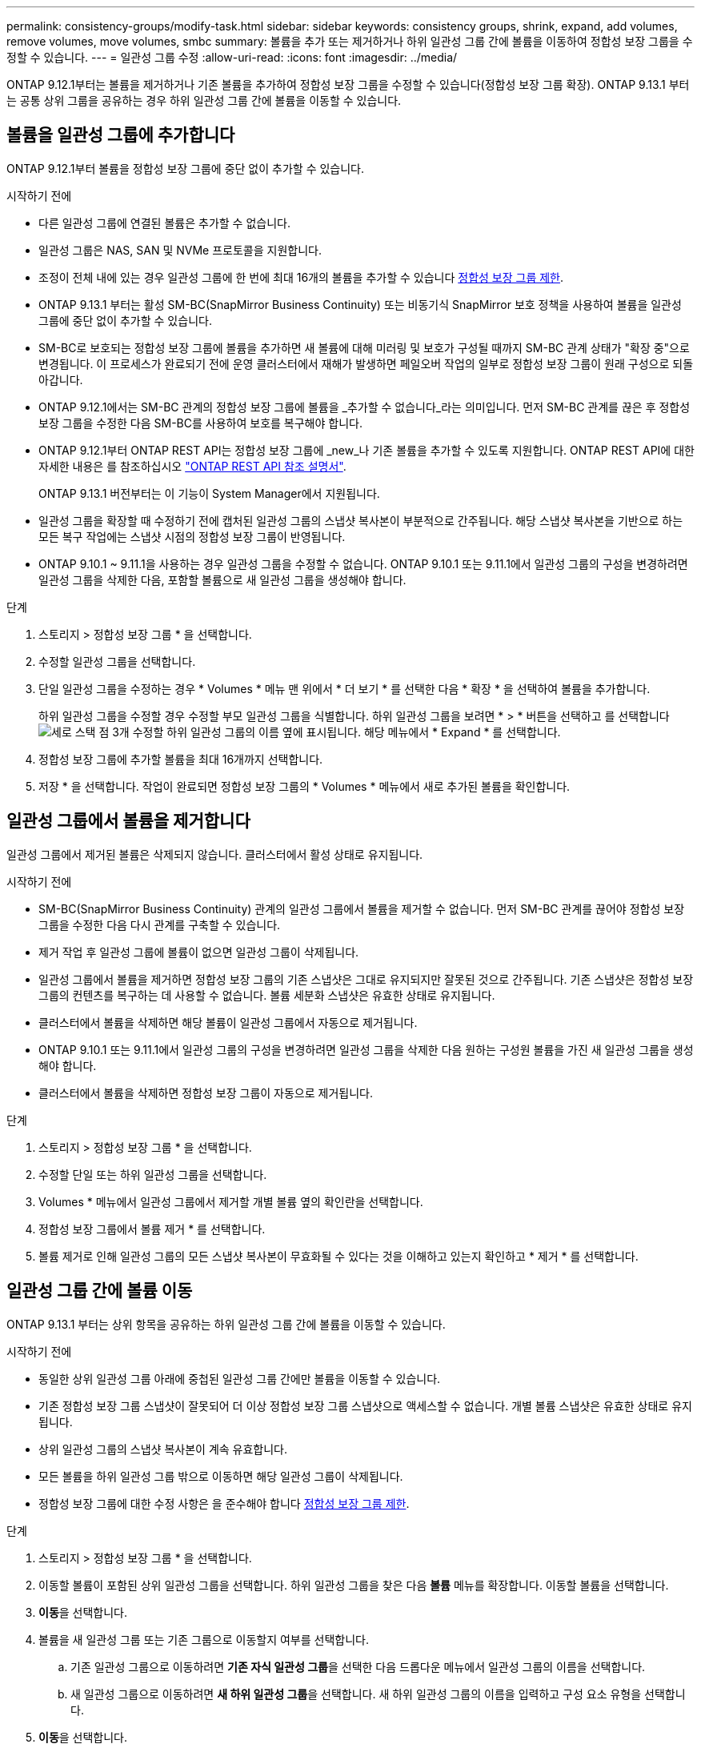 ---
permalink: consistency-groups/modify-task.html 
sidebar: sidebar 
keywords: consistency groups, shrink, expand, add volumes, remove volumes, move volumes, smbc 
summary: 볼륨을 추가 또는 제거하거나 하위 일관성 그룹 간에 볼륨을 이동하여 정합성 보장 그룹을 수정할 수 있습니다. 
---
= 일관성 그룹 수정
:allow-uri-read: 
:icons: font
:imagesdir: ../media/


[role="lead"]
ONTAP 9.12.1부터는 볼륨을 제거하거나 기존 볼륨을 추가하여 정합성 보장 그룹을 수정할 수 있습니다(정합성 보장 그룹 확장). ONTAP 9.13.1 부터는 공통 상위 그룹을 공유하는 경우 하위 일관성 그룹 간에 볼륨을 이동할 수 있습니다.



== 볼륨을 일관성 그룹에 추가합니다

ONTAP 9.12.1부터 볼륨을 정합성 보장 그룹에 중단 없이 추가할 수 있습니다.

.시작하기 전에
* 다른 일관성 그룹에 연결된 볼륨은 추가할 수 없습니다.
* 일관성 그룹은 NAS, SAN 및 NVMe 프로토콜을 지원합니다.
* 조정이 전체 내에 있는 경우 일관성 그룹에 한 번에 최대 16개의 볼륨을 추가할 수 있습니다 xref:limits.html[정합성 보장 그룹 제한].
* ONTAP 9.13.1 부터는 활성 SM-BC(SnapMirror Business Continuity) 또는 비동기식 SnapMirror 보호 정책을 사용하여 볼륨을 일관성 그룹에 중단 없이 추가할 수 있습니다.
* SM-BC로 보호되는 정합성 보장 그룹에 볼륨을 추가하면 새 볼륨에 대해 미러링 및 보호가 구성될 때까지 SM-BC 관계 상태가 "확장 중"으로 변경됩니다. 이 프로세스가 완료되기 전에 운영 클러스터에서 재해가 발생하면 페일오버 작업의 일부로 정합성 보장 그룹이 원래 구성으로 되돌아갑니다.
* ONTAP 9.12.1에서는 SM-BC 관계의 정합성 보장 그룹에 볼륨을 _추가할 수 없습니다_라는 의미입니다. 먼저 SM-BC 관계를 끊은 후 정합성 보장 그룹을 수정한 다음 SM-BC를 사용하여 보호를 복구해야 합니다.
* ONTAP 9.12.1부터 ONTAP REST API는 정합성 보장 그룹에 _new_나 기존 볼륨을 추가할 수 있도록 지원합니다. ONTAP REST API에 대한 자세한 내용은 를 참조하십시오 link:https://docs.netapp.com/us-en/ontap-automation/reference/api_reference.html#access-a-copy-of-the-ontap-rest-api-reference-documentation["ONTAP REST API 참조 설명서"^].
+
ONTAP 9.13.1 버전부터는 이 기능이 System Manager에서 지원됩니다.

* 일관성 그룹을 확장할 때 수정하기 전에 캡처된 일관성 그룹의 스냅샷 복사본이 부분적으로 간주됩니다. 해당 스냅샷 복사본을 기반으로 하는 모든 복구 작업에는 스냅샷 시점의 정합성 보장 그룹이 반영됩니다.
* ONTAP 9.10.1 ~ 9.11.1을 사용하는 경우 일관성 그룹을 수정할 수 없습니다. ONTAP 9.10.1 또는 9.11.1에서 일관성 그룹의 구성을 변경하려면 일관성 그룹을 삭제한 다음, 포함할 볼륨으로 새 일관성 그룹을 생성해야 합니다.


.단계
. 스토리지 > 정합성 보장 그룹 * 을 선택합니다.
. 수정할 일관성 그룹을 선택합니다.
. 단일 일관성 그룹을 수정하는 경우 * Volumes * 메뉴 맨 위에서 * 더 보기 * 를 선택한 다음 * 확장 * 을 선택하여 볼륨을 추가합니다.
+
하위 일관성 그룹을 수정할 경우 수정할 부모 일관성 그룹을 식별합니다. 하위 일관성 그룹을 보려면 * > * 버튼을 선택하고 를 선택합니다 image:../media/icon_kabob.gif["세로 스택 점 3개"] 수정할 하위 일관성 그룹의 이름 옆에 표시됩니다. 해당 메뉴에서 * Expand * 를 선택합니다.

. 정합성 보장 그룹에 추가할 볼륨을 최대 16개까지 선택합니다.
. 저장 * 을 선택합니다. 작업이 완료되면 정합성 보장 그룹의 * Volumes * 메뉴에서 새로 추가된 볼륨을 확인합니다.




== 일관성 그룹에서 볼륨을 제거합니다

일관성 그룹에서 제거된 볼륨은 삭제되지 않습니다. 클러스터에서 활성 상태로 유지됩니다.

.시작하기 전에
* SM-BC(SnapMirror Business Continuity) 관계의 일관성 그룹에서 볼륨을 제거할 수 없습니다. 먼저 SM-BC 관계를 끊어야 정합성 보장 그룹을 수정한 다음 다시 관계를 구축할 수 있습니다.
* 제거 작업 후 일관성 그룹에 볼륨이 없으면 일관성 그룹이 삭제됩니다.
* 일관성 그룹에서 볼륨을 제거하면 정합성 보장 그룹의 기존 스냅샷은 그대로 유지되지만 잘못된 것으로 간주됩니다. 기존 스냅샷은 정합성 보장 그룹의 컨텐츠를 복구하는 데 사용할 수 없습니다. 볼륨 세분화 스냅샷은 유효한 상태로 유지됩니다.
* 클러스터에서 볼륨을 삭제하면 해당 볼륨이 일관성 그룹에서 자동으로 제거됩니다.
* ONTAP 9.10.1 또는 9.11.1에서 일관성 그룹의 구성을 변경하려면 일관성 그룹을 삭제한 다음 원하는 구성원 볼륨을 가진 새 일관성 그룹을 생성해야 합니다.
* 클러스터에서 볼륨을 삭제하면 정합성 보장 그룹이 자동으로 제거됩니다.


.단계
. 스토리지 > 정합성 보장 그룹 * 을 선택합니다.
. 수정할 단일 또는 하위 일관성 그룹을 선택합니다.
. Volumes * 메뉴에서 일관성 그룹에서 제거할 개별 볼륨 옆의 확인란을 선택합니다.
. 정합성 보장 그룹에서 볼륨 제거 * 를 선택합니다.
. 볼륨 제거로 인해 일관성 그룹의 모든 스냅샷 복사본이 무효화될 수 있다는 것을 이해하고 있는지 확인하고 * 제거 * 를 선택합니다.




== 일관성 그룹 간에 볼륨 이동

ONTAP 9.13.1 부터는 상위 항목을 공유하는 하위 일관성 그룹 간에 볼륨을 이동할 수 있습니다.

.시작하기 전에
* 동일한 상위 일관성 그룹 아래에 중첩된 일관성 그룹 간에만 볼륨을 이동할 수 있습니다.
* 기존 정합성 보장 그룹 스냅샷이 잘못되어 더 이상 정합성 보장 그룹 스냅샷으로 액세스할 수 없습니다. 개별 볼륨 스냅샷은 유효한 상태로 유지됩니다.
* 상위 일관성 그룹의 스냅샷 복사본이 계속 유효합니다.
* 모든 볼륨을 하위 일관성 그룹 밖으로 이동하면 해당 일관성 그룹이 삭제됩니다.
* 정합성 보장 그룹에 대한 수정 사항은 을 준수해야 합니다 xref:limits.html[정합성 보장 그룹 제한].


.단계
. 스토리지 > 정합성 보장 그룹 * 을 선택합니다.
. 이동할 볼륨이 포함된 상위 일관성 그룹을 선택합니다. 하위 일관성 그룹을 찾은 다음 ** 볼륨** 메뉴를 확장합니다. 이동할 볼륨을 선택합니다.
. ** 이동**을 선택합니다.
. 볼륨을 새 일관성 그룹 또는 기존 그룹으로 이동할지 여부를 선택합니다.
+
.. 기존 일관성 그룹으로 이동하려면 ** 기존 자식 일관성 그룹**을 선택한 다음 드롭다운 메뉴에서 일관성 그룹의 이름을 선택합니다.
.. 새 일관성 그룹으로 이동하려면 ** 새 하위 일관성 그룹**을 선택합니다. 새 하위 일관성 그룹의 이름을 입력하고 구성 요소 유형을 선택합니다.


. ** 이동**을 선택합니다.


.관련 정보
* xref:limits.html[정합성 보장 그룹 제한]
* xref:clone-task.html[일관성 그룹의 클론을 생성합니다]

